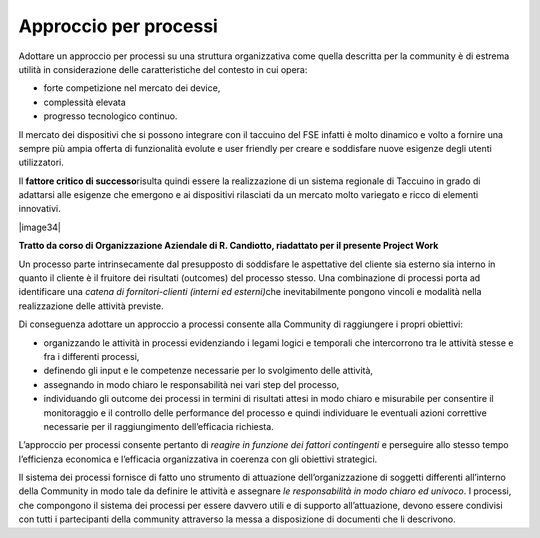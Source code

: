 Approccio per processi
============================

Adottare un approccio per processi su una struttura organizzativa come
quella descritta per la community è di estrema utilità in considerazione
delle caratteristiche del contesto in cui opera:

-  forte competizione nel mercato dei device,

-  complessità elevata

-  progresso tecnologico continuo.

Il mercato dei dispositivi che si possono integrare con il taccuino del
FSE infatti è molto dinamico e volto a fornire una sempre più ampia
offerta di funzionalità evolute e user friendly per creare e soddisfare
nuove esigenze degli utenti utilizzatori.

Il **fattore critico di successo**\ risulta quindi essere la
realizzazione di un sistema regionale di Taccuino in grado di adattarsi
alle esigenze che emergono e ai dispositivi rilasciati da un mercato
molto variegato e ricco di elementi innovativi.

|image34|

**Tratto da corso di Organizzazione Aziendale di R. Candiotto,
riadattato per il presente Project Work**

Un processo parte intrinsecamente dal presupposto di soddisfare le
aspettative del cliente sia esterno sia interno in quanto il cliente è
il fruitore dei risultati (outcomes) del processo stesso. Una
combinazione di processi porta ad identificare una *catena di
fornitori-clienti (interni ed esterni)*\ che inevitabilmente pongono
vincoli e modalità nella realizzazione delle attività previste.

Di conseguenza adottare un approccio a processi consente alla Community
di raggiungere i propri obiettivi:

-  organizzando le attività in processi evidenziando i legami logici e
   temporali che intercorrono tra le attività stesse e fra i differenti
   processi,

-  definendo gli input e le competenze necessarie per lo svolgimento
   delle attività,

-  assegnando in modo chiaro le responsabilità nei vari step del
   processo,

-  individuando gli outcome dei processi in termini di risultati attesi
   in modo chiaro e misurabile per consentire il monitoraggio e il
   controllo delle performance del processo e quindi individuare le
   eventuali azioni correttive necessarie per il raggiungimento
   dell’efficacia richiesta.

L’approccio per processi consente pertanto di *reagire in funzione dei
fattori contingenti* e perseguire allo stesso tempo l’efficienza
economica e l’efficacia organizzativa in coerenza con gli obiettivi
strategici.

Il sistema dei processi fornisce di fatto uno strumento di attuazione
dell’organizzazione di soggetti differenti all’interno della Community
in modo tale da definire le attività e assegnare *le responsabilità in
modo chiaro ed univoco*. I processi, che compongono il sistema dei
processi per essere davvero utili e di supporto all’attuazione, devono
essere condivisi con tutti i partecipanti della community attraverso la
messa a disposizione di documenti che li descrivono.